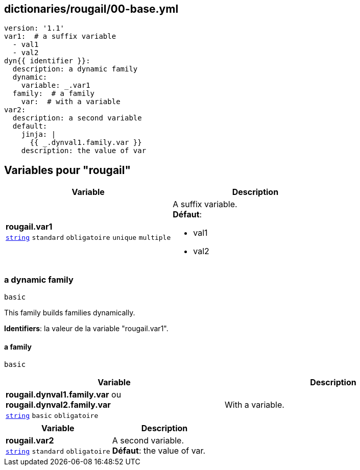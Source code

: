 == dictionaries/rougail/00-base.yml

[,yaml]
----
version: '1.1'
var1:  # a suffix variable
  - val1
  - val2
dyn{{ identifier }}:
  description: a dynamic family
  dynamic:
    variable: _.var1
  family:  # a family
    var:  # with a variable
var2:
  description: a second variable
  default:
    jinja: |
      {{ _.dynval1.family.var }}
    description: the value of var
----
== Variables pour "rougail"

[cols="110a,110a",options="header"]
|====
| Variable                                                                                                     | Description                                                                                                  
| 
**rougail.var1** +
`https://rougail.readthedocs.io/en/latest/variable.html#variables-types[string]` `standard` `obligatoire` `unique` `multiple`                                                                                                              | 
A suffix variable. +
**Défaut**: 

* val1
* val2                                                                                                              
|====

=== a dynamic family

`basic`


This family builds families dynamically.

**Identifiers**: la valeur de la variable "rougail.var1".

==== a family

`basic`

[cols="110a,110a",options="header"]
|====
| Variable                                                                                                     | Description                                                                                                  
| 
**rougail.dynval1.family.var** ou **rougail.dynval2.family.var** +
`https://rougail.readthedocs.io/en/latest/variable.html#variables-types[string]` `basic` `obligatoire`                                                                                                              | 
With a variable.                                                                                                              
|====

[cols="110a,110a",options="header"]
|====
| Variable                                                                                                     | Description                                                                                                  
| 
**rougail.var2** +
`https://rougail.readthedocs.io/en/latest/variable.html#variables-types[string]` `standard` `obligatoire`                                                                                                              | 
A second variable. +
**Défaut**: the value of var.                                                                                                              
|====



